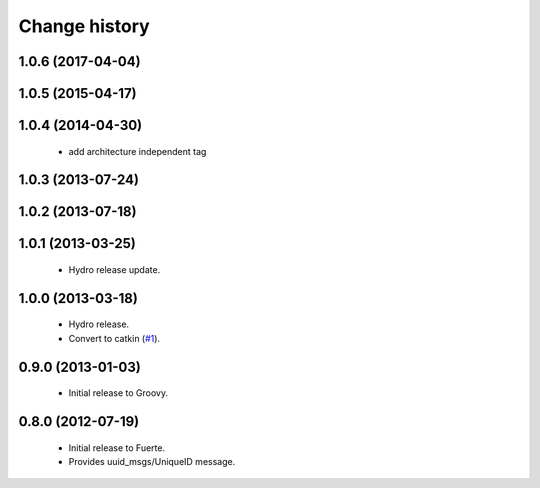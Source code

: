 Change history
==============

1.0.6 (2017-04-04)
------------------

1.0.5 (2015-04-17)
------------------

1.0.4 (2014-04-30)
------------------

 * add architecture independent tag

1.0.3 (2013-07-24)
------------------

1.0.2 (2013-07-18)
-------------------

1.0.1 (2013-03-25)
-------------------

 * Hydro release update.

1.0.0 (2013-03-18)
-------------------

 * Hydro release.
 * Convert to catkin (`#1`_).

0.9.0 (2013-01-03)
------------------

 * Initial release to Groovy.

0.8.0 (2012-07-19)
------------------

 * Initial release to Fuerte.
 * Provides uuid_msgs/UniqueID message.

.. _`#1`: https://github.com/ros-geographic-info/unique_identifier/issues/1
